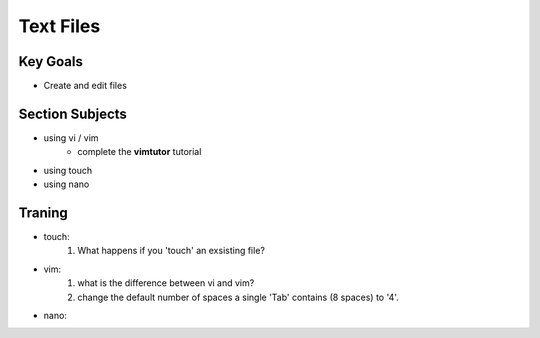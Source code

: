 Text Files
++++++++++

Key Goals
=========
* Create and edit files

Section Subjects
================
* using vi / vim
    * complete the **vimtutor** tutorial
* using touch
* using nano


Traning
=======
* touch:
    #. What happens if you 'touch' an exsisting file?
* vim:
    #. what is the difference between vi and vim?
    #. change the default number of spaces a single 'Tab' contains (8 spaces) to '4'.
* nano:
        
